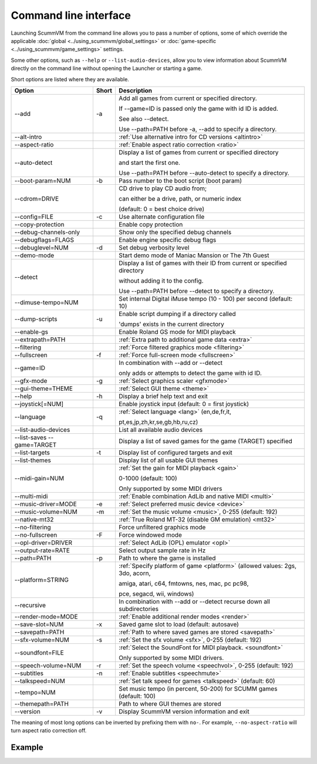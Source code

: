 
=======================
Command line interface
=======================

Launching ScummVM from the command line allows you to pass a number of options, some of which override the applicable :doc:`global <../using_scummvm/global_settings>` or :doc:`game-specific <../using_scummvm/game_settings>` settings.

Some other options, such as ``--help`` or ``--list-audio-devices``, allow you to view information about ScummVM directly on the command line without opening the Launcher or starting a game. 

Short options are listed where they are available. 

.. csv-table:: 
  	:header-rows: 1

		Option,Short,Description
        \--add,-a,"Add all games from current or specified directory.

        If \--game=ID is passed only the game with id ID is added. 

        See also \--detect. 

        Use \--path=PATH before -a, \--add to specify a directory."
        \--alt-intro, ,":ref:`Use alternative intro for CD versions <altintro>`"
        \--aspect-ratio,,":ref:`Enable aspect ratio correction <ratio>`"
        \--auto-detect,,"Display a list of games from current or specified directory 
        
        and start the first one. 

        Use \--path=PATH before \--auto-detect to specify a directory."
        \--boot-param=NUM,-b,"Pass number to the boot script (boot param)"
        \--cdrom=DRIVE,,"CD drive to play CD audio from; 

        can either be a drive, path, or numeric index 

        (default: 0 = best choice drive)"
        \--config=FILE,-c,"Use alternate configuration file"
        \--copy-protection,,"Enable copy protection"
        \--debug-channels-only,,"Show only the specified debug channels"
        \--debugflags=FLAGS,,"Enable engine specific debug flags"
        \--debuglevel=NUM,-d,"Set debug verbosity level"
        \--demo-mode,,"Start demo mode of Maniac Mansion or The 7th Guest"
        \--detect,,"Display a list of games with their ID from current or specified directory 

        without adding it to the config. 

        Use \--path=PATH before \--detect to specify a directory."
        \--dimuse-tempo=NUM,,"Set internal Digital iMuse tempo (10 - 100) per second (default: 10)"
        \--dump-scripts,-u,"Enable script dumping if a directory called 
        
        'dumps' exists in the current directory"
        \--enable-gs,,"Enable Roland GS mode for MIDI playback"
        \--extrapath=PATH,,":ref:`Extra path to additional game data <extra>`"
        \--filtering,,":ref:`Force filtered graphics mode <filtering>`"
        \--fullscreen,-f,":ref:`Force full-screen mode <fullscreen>`"
        \--game=ID,,"In combination with \--add or \--detect 

        only adds or attempts to detect the game with id ID."
        \--gfx-mode,-g,":ref:`Select graphics scaler <gfxmode>`"
        \--gui-theme=THEME,,":ref:`Select GUI theme <theme>`"
        \--help,-h,"Display a brief help text and exit"
        \--joystick[=NUM],,"Enable joystick input (default: 0 = first joystick)"
        \--language,-q,":ref:`Select language <lang>` (en,de,fr,it,

        pt,es,jp,zh,kr,se,gb,hb,ru,cz)"
        \--list-audio-devices,,"List all available audio devices"
        \--list-saves --game=TARGET,,"Display a list of saved games for the game (TARGET) specified"
        \--list-targets,-t,"Display list of configured targets and exit"
        \--list-themes,,"Display list of all usable GUI themes"
        --midi-gain=NUM,,":ref:`Set the gain for MIDI playback <gain>`

        0-1000 (default: 100)

        Only supported by some MIDI drivers"
        \--multi-midi,,":ref:`Enable combination AdLib and native MIDI <multi>`"
        \--music-driver=MODE,-e,":ref:`Select preferred music device <device>`"
        \--music-volume=NUM,-m,":ref:`Set the music volume <music>`, 0-255 (default: 192)"
        \--native-mt32,,":ref:`True Roland MT-32 (disable GM emulation) <mt32>`"
        \--no-filtering,,"Force unfiltered graphics mode"
        \--no-fullscreen,-F,"Force windowed mode"
        \--opl-driver=DRIVER,,":ref:`Select AdLib (OPL) emulator <opl>`" 
        \--output-rate=RATE,,"Select output sample rate in Hz" 
        \--path=PATH,-p,"Path to where the game is installed"
        \--platform=STRING,,":ref:`Specify platform of game <platform>`
        (allowed values: 2gs, 3do, acorn, 

        amiga, atari, c64, fmtowns, nes, mac, pc pc98, 

        pce, segacd, wii, windows)"
        \--recursive,,"In combination with \--add or \--detect recurse down all subdirectories"
        \--render-mode=MODE,,":ref:`Enable additional render modes <render>`"
        \--save-slot=NUM,-x,"Saved game slot to load (default: autosave)"
        \--savepath=PATH,,":ref:`Path to where saved games are stored <savepath>`"
        \--sfx-volume=NUM,-s,":ref:`Set the sfx volume <sfx>`, 0-255 (default: 192)"
        \--soundfont=FILE,,":ref:`Select the SoundFont for MIDI playback. <soundfont>` 
        
        Only supported by some MIDI drivers."
        \--speech-volume=NUM,-r,":ref:`Set the speech volume <speechvol>`, 0-255 (default: 192)"
        \--subtitles,-n,":ref:`Enable subtitles  <speechmute>`"
        \--talkspeed=NUM,,":ref:`Set talk speed for games <talkspeed>` (default: 60)"
        \--tempo=NUM,,"Set music tempo (in percent, 50-200) for SCUMM games (default: 100)"
        \--themepath=PATH,,"Path to where GUI themes are stored"
        \--version,-v,"Display ScummVM version information and exit"

The meaning of most long options can be inverted by prefixing them with ``no-``. For example, ``--no-aspect-ratio`` will turn aspect ratio correction off. 


Example
------------

.. tabs::

    .. tab::

        **Windows**

        Running Monkey Island, fullscreen, from a hard disk:

        .. code:: 

            C:\Games\LucasArts\scummvm.exe -f -pC:\Games\LucasArts\monkey\monkey
       

        Running Full Throttle from CD, fullscreen and with subtitles enabled: 

        .. code::

            C:\Games\LucasArts\scummvm.exe -f -n -pD:\resource\ft

    .. tab::

        **Linux/Unix**
            
        Running Monkey Island, fullscreen, from a hard disk:

        .. code::

            /path/to/scummvm -f -p/games/LucasArts/monkey/monkey 


        Running Full Throttle from CD, fullscreen and with subtitles enabled: 

        .. code::

            /path/to/scummvm -f -n -p/cdrom/resource/ft

